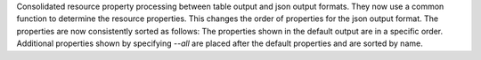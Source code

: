 Consolidated resource property processing between table output and json
output formats. They now use a common function to determine the resource
properties. This changes the order of properties for the json output
format. The properties are now consistently sorted as follows:
The properties shown in the default output are in a specific order. Additional
properties shown by specifying `--all` are placed after the default properties
and are sorted by name.
